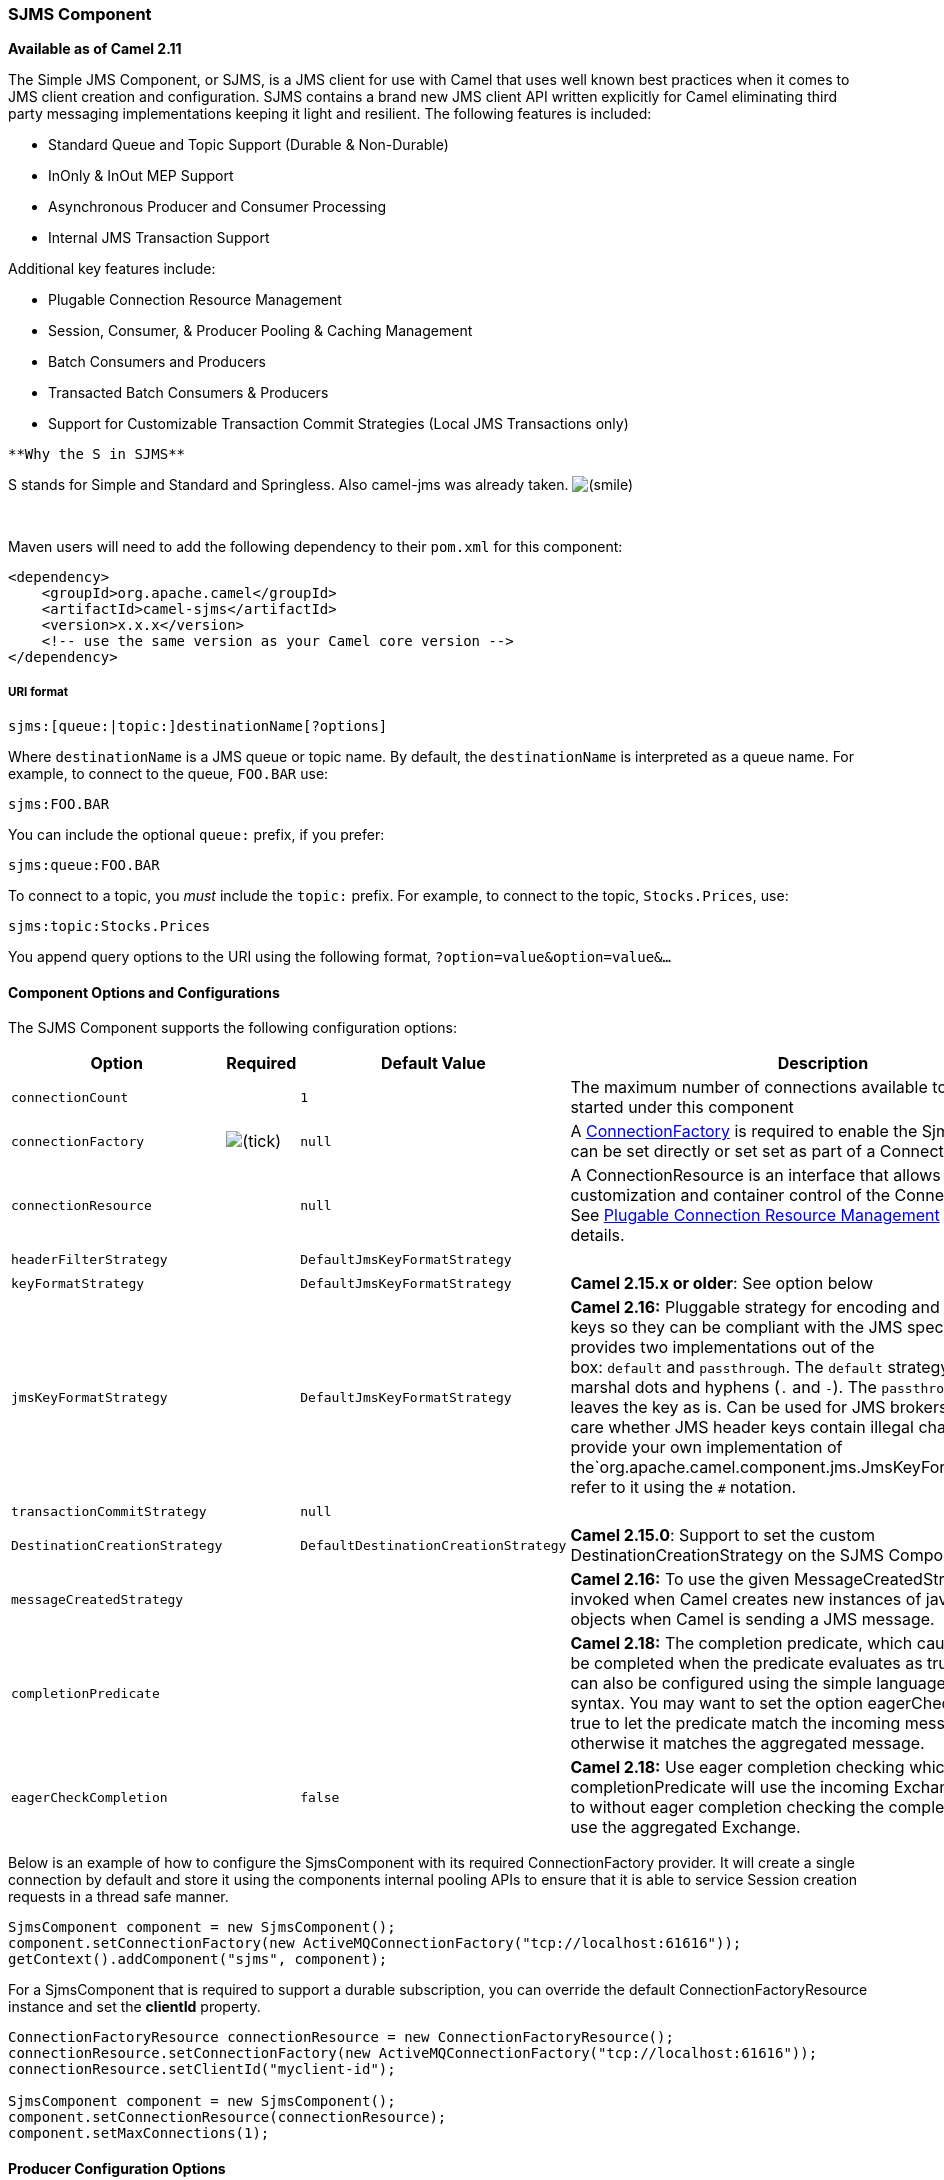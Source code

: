 [[ConfluenceContent]]
[[SJMS-SJMSComponent]]
SJMS Component
~~~~~~~~~~~~~~

*Available as of Camel 2.11*

The Simple JMS Component, or SJMS, is a JMS client for use with Camel
that uses well known best practices when it comes to JMS client creation
and configuration. SJMS contains a brand new JMS client API written
explicitly for Camel eliminating third party messaging implementations
keeping it light and resilient. The following features is included:

* Standard Queue and Topic Support (Durable & Non-Durable)
* InOnly & InOut MEP Support
* Asynchronous Producer and Consumer Processing
* Internal JMS Transaction Support

Additional key features include:

* Plugable Connection Resource Management
* Session, Consumer, & Producer Pooling & Caching Management
* Batch Consumers and Producers
* Transacted Batch Consumers & Producers
* Support for Customizable Transaction Commit Strategies (Local JMS
Transactions only)

[Info]
====
 **Why the S in SJMS**

S stands for Simple and Standard and Springless. Also camel-jms was
already taken.
image:https://cwiki.apache.org/confluence/s/en_GB/5997/6f42626d00e36f53fe51440403446ca61552e2a2.1/_/images/icons/emoticons/smile.png[(smile)]

====

 

Maven users will need to add the following dependency to their `pom.xml`
for this component:

[source,brush:,java;,gutter:,false;,theme:,Default]
----
<dependency>
    <groupId>org.apache.camel</groupId>
    <artifactId>camel-sjms</artifactId>
    <version>x.x.x</version>
    <!-- use the same version as your Camel core version -->
</dependency>
----

[[SJMS-URIformat]]
URI format
++++++++++

[source,brush:,java;,gutter:,false;,theme:,Default]
----
sjms:[queue:|topic:]destinationName[?options]
----

Where `destinationName` is a JMS queue or topic name. By default, the
`destinationName` is interpreted as a queue name. For example, to
connect to the queue, `FOO.BAR` use:

[source,brush:,java;,gutter:,false;,theme:,Default]
----
sjms:FOO.BAR
----

You can include the optional `queue:` prefix, if you prefer:

[source,brush:,java;,gutter:,false;,theme:,Default]
----
sjms:queue:FOO.BAR
----

To connect to a topic, you _must_ include the `topic:` prefix. For
example, to connect to the topic, `Stocks.Prices`, use:

[source,brush:,java;,gutter:,false;,theme:,Default]
----
sjms:topic:Stocks.Prices
----

You append query options to the URI using the following format,
`?option=value&option=value&...`

[[SJMS-ComponentOptionsandConfigurations]]
Component Options and Configurations
^^^^^^^^^^^^^^^^^^^^^^^^^^^^^^^^^^^^

The SJMS Component supports the following configuration options:

[width="100%",cols="25%,25%,25%,25%",options="header",]
|=======================================================================
|Option |Required |Default Value |Description
|`connectionCount` |  |`1` |The maximum number of connections available
to endpoints started under this component

|`connectionFactory`
|image:https://cwiki.apache.org/confluence/s/en_GB/5997/6f42626d00e36f53fe51440403446ca61552e2a2.1/_/images/icons/emoticons/check.png[(tick)]
|`null` |A
http://docs.oracle.com/javaee/5/api/javax/jms/ConnectionFactory.html[ConnectionFactory]
is required to enable the SjmsComponent. It can be set directly or set
set as part of a ConnectionResource.

|`connectionResource` |  |`null` |A ConnectionResource is an interface
that allows for customization and container control of the
ConnectionFactory. See link:sjms.html[Plugable Connection Resource
Management] for further details.

|`headerFilterStrategy` |  |`DefaultJmsKeyFormatStrategy` | 

|`keyFormatStrategy` |  |`DefaultJmsKeyFormatStrategy` |*Camel 2.15.x or
older*: See option below

|`jmsKeyFormatStrategy` |  |`DefaultJmsKeyFormatStrategy` |*Camel 2.16:*
Pluggable strategy for encoding and decoding JMS keys so they can be
compliant with the JMS specification. Camel provides two implementations
out of the box: `default` and `passthrough`. The `default` strategy will
safely marshal dots and hyphens (`.` and `-`).
The `passthrough` strategy leaves the key as is. Can be used for JMS
brokers which do not care whether JMS header keys contain illegal
characters. You can provide your own implementation of
the`org.apache.camel.component.jms.JmsKeyFormatStrategy` and refer to it
using the `#` notation.

|`transactionCommitStrategy` |  |`null` | 

|`DestinationCreationStrategy` |  |`DefaultDestinationCreationStrategy`
|*Camel 2.15.0*: Support to set the custom DestinationCreationStrategy
on the SJMS Component.

|`messageCreatedStrategy` |  |  |*Camel 2.16:* To use the given
MessageCreatedStrategy which are invoked when Camel creates new
instances of javax.jms.Message objects when Camel is sending a JMS
message.

|`completionPredicate` |  |  |*Camel 2.18:* The completion predicate,
which causes batches to be completed when the predicate evaluates as
true. The predicate can also be configured using the simple language
using the string syntax. You may want to set the option
eagerCheckCompletion to true to let the predicate match the incoming
message, as otherwise it matches the aggregated message.

|`eagerCheckCompletion` |  |`false` |*Camel 2.18:* Use eager completion
checking which means that the completionPredicate will use the incoming
Exchange. As opposed to without eager completion checking the
completionPredicate will use the aggregated Exchange.
|=======================================================================

Below is an example of how to configure the SjmsComponent with its
required ConnectionFactory provider. It will create a single connection
by default and store it using the components internal pooling APIs to
ensure that it is able to service Session creation requests in a thread
safe manner.

[source,brush:,java;,gutter:,false;,theme:,Default]
----
SjmsComponent component = new SjmsComponent();
component.setConnectionFactory(new ActiveMQConnectionFactory("tcp://localhost:61616"));
getContext().addComponent("sjms", component);
----

For a SjmsComponent that is required to support a durable subscription,
you can override the default ConnectionFactoryResource instance and set
the *clientId* property.

[source,brush:,java;,gutter:,false;,theme:,Default]
----
ConnectionFactoryResource connectionResource = new ConnectionFactoryResource();
connectionResource.setConnectionFactory(new ActiveMQConnectionFactory("tcp://localhost:61616"));
connectionResource.setClientId("myclient-id");

SjmsComponent component = new SjmsComponent();
component.setConnectionResource(connectionResource);
component.setMaxConnections(1);
----

[[SJMS-ProducerConfigurationOptions]]
Producer Configuration Options
^^^^^^^^^^^^^^^^^^^^^^^^^^^^^^

The SjmsProducer Endpoint supports the following properties:

[width="100%",cols="34%,33%,33%",options="header",]
|=======================================================================
|Option |Default Value |Description
|`acknowledgementMode` |`AUTO_ACKNOWLEDGE` |The JMS acknowledgement
name, which is one of: `SESSION_TRANSACTED`, `AUTO_ACKNOWLEDGE` or
`DUPS_OK_ACKNOWLEDGE`. `CLIENT_ACKNOWLEDGE` is not supported at this
time.

|`consumerCount` |`1` |*InOut only.* Defines the number of
http://docs.oracle.com/javaee/5/api/javax/jms/MessageListener.html[MessageListener]
instances that for response consumers.

|`exchangePattern` |`InOnly` |Sets the Producers message exchange
pattern.

|`namedReplyTo` |`null` |*InOut only.* Specifies a named reply to
destination for responses.

|`persistent` |`true` |Whether a message should be delivered with
persistence enabled.

|`producerCount` |`1` |Defines the number of
http://docs.oracle.com/javaee/5/api/javax/jms/MessageProducer.html[MessageProducer]
instances.

|`responseTimeOut` |`5000` |*InOut only.* Specifies the amount of time
an InOut Producer will wait for its response.

|`synchronous` |`true` |Sets whether the Endpoint will use synchronous
or asynchronous processing.

|`transacted` |`false` |If the endpoint should use a JMS Session
transaction.

|`ttl` |`-1` |Disabled by default. Sets the Message time to live header.

a|
....
prefillPool
....

 |true |*Camel 2.14:* Whether to prefill the producer connection pool on
startup, or create connections lazy when needed.

|allowNullBody |true |*Camel 2.15.1:* Whether to allow sending messages
with no body. If this option is `false` and the message body is null,
then an `JMSException` is thrown.

|`mapJmsMessage` |`true` |*Camel 2.16:* Specifies whether Camel should
auto map the received JMS message to an appropiate payload type, such
as `javax.jms.TextMessage` to a `String` etc. 

|`messageCreatedStrategy` |  |**Camel 2.16:** To use the given
MessageCreatedStrategy which are invoked when Camel creates new
instances of javax.jms.Message objects when Camel is sending a JMS
message.

|jmsKeyFormatStrategy |  |**Camel 2.16:** Pluggable strategy for
encoding and decoding JMS keys so they can be compliant with the JMS
specification. Camel provides two implementations out of the
box: `default` and `passthrough`. The `default` strategy will safely
marshal dots and hyphens (`.` and `-`). The `passthrough` strategy
leaves the key as is. Can be used for JMS brokers which do not care
whether JMS header keys contain illegal characters. You can provide your
own implementation of
the`org.apache.camel.component.jms.JmsKeyFormatStrategy` and refer to it
using the `#` notation.

|includeAllJMSXProperties |  |*Camel 2.16:* Whether to include all
JMSXxxx properties when mapping from JMS to Camel Message. Setting this
to `true` will include properties such as `JMSXAppID`,
and `JMSXUserID` etc. **Note:** If you are using a
custom `headerFilterStrategy` then this option does not apply.
|=======================================================================

[[SJMS-ProducerUsage]]
Producer Usage
^^^^^^^^^^^^^^

[[SJMS-InOnlyProducer-(Default)]]
InOnly Producer - (Default)
+++++++++++++++++++++++++++

The InOnly Producer is the default behavior of the SJMS Producer
Endpoint.

[source,brush:,java;,gutter:,false;,theme:,Default]
----
from("direct:start")
    .to("sjms:queue:bar");
----

[[SJMS-InOutProducer]]
InOut Producer
++++++++++++++

To enable InOut behavior append the `exchangePattern` attribute to the
URI. By default it will use a dedicated TemporaryQueue for each
consumer.

[source,brush:,java;,gutter:,false;,theme:,Default]
----
from("direct:start")
    .to("sjms:queue:bar?exchangePattern=InOut");
----

You can specify a `namedReplyTo` though which can provide a better
monitor point.

[source,brush:,java;,gutter:,false;,theme:,Default]
----
from("direct:start")
    .to("sjms:queue:bar?exchangePattern=InOut&namedReplyTo=my.reply.to.queue");
----

[[SJMS-ConsumersConfigurationOptions]]
Consumers Configuration Options
^^^^^^^^^^^^^^^^^^^^^^^^^^^^^^^

The SjmsConsumer Endpoint supports the following properties:

[width="100%",cols="34%,33%,33%",options="header",]
|=======================================================================
|Option |Default Value |Description
|`acknowledgementMode` |`AUTO_ACKNOWLEDGE` |The JMS acknowledgement
name, which is one of: `TRANSACTED`, `AUTO_ACKNOWLEDGE` or
`DUPS_OK_ACKNOWLEDGE`. `CLIENT_ACKNOWLEDGE` is not supported at this
time.

|`consumerCount` |`1` |Defines the number of
http://docs.oracle.com/javaee/5/api/javax/jms/MessageListener.html[MessageListener]
instances.

|`durableSubscriptionId` |`null` |Required for a durable subscriptions.

|`exchangePattern` |`InOnly` |Sets the Consumers message exchange
pattern.

|`messageSelector` |`null` |Sets the message selector.

|`synchronous` |`true` |Sets whether the Endpoint will use synchronous
or asynchronous processing.

|`transacted` |`false` |If the endpoint should use a JMS Session
transaction.

|`transactionBatchCount` |`1` |The number of exchanges to process before
committing a local JMS transaction. The `transacted` property must also
be set to true or this property will be ignored.

|`transactionBatchTimeout` |`5000` |The amount of time a the transaction
will stay open between messages before committing what has already been
consumed. Minimum value is 1000ms.

|`ttl` |`-1` |Disabled by default. Sets the Message time to live header.

|`asyncStartListener` |`false` |Whether to startup the consumer message
listener asynchronously, when starting a route. For example if a
JmsConsumer cannot get a connection to a remote JMS broker, then it may
block while retrying and/or failover. This will cause Camel to block
while starting routes. By setting this option to true, you will let
routes startup, while the JmsConsumer connects to the JMS broker using a
dedicated thread in asynchronous mode. If this option is used, then
beware that if the connection could not be established, then an
exception is logged at WARN level, and the consumer will not be able to
receive messages; You can then restart the route to retry.

|`asyncStopListener` |`false` |Whether to stop the consumer message
listener asynchronously, when stopping a route.
|=======================================================================

[[SJMS-ConsumerUsage]]
Consumer Usage
^^^^^^^^^^^^^^

[[SJMS-InOnlyConsumer-(Default)]]
InOnly Consumer - (Default)
+++++++++++++++++++++++++++

The InOnly Consumer is the default Exchange behavior of the SJMS
Consumer Endpoint.

[source,brush:,java;,gutter:,false;,theme:,Default]
----
from("sjms:queue:bar")
    .to("mock:result");
----

[[SJMS-InOutConsumer]]
InOut Consumer
++++++++++++++

To enable InOut behavior append the `exchangePattern` attribute to the
URI.

[source,brush:,java;,gutter:,false;,theme:,Default]
----
from("sjms:queue:in.out.test?exchangePattern=InOut")
    .transform(constant("Bye Camel"));
----

[[SJMS-AdvancedUsageNotes]]
Advanced Usage Notes
^^^^^^^^^^^^^^^^^^^^

[[SJMS-PlugableConnectionResourceManagementconnectionresource]]
Plugable Connection Resource Management [[SJMS-connectionresource]]
+++++++++++++++++++++++++++++++++++++++++++++++++++++++++++++++++++

SJMS provides JMS
http://docs.oracle.com/javaee/5/api/javax/jms/Connection.html[Connection]
resource management through built-in connection pooling. This eliminates
the need to depend on third party API pooling logic. However there may
be times that you are required to use an external Connection resource
manager such as those provided by J2EE or OSGi containers. For this SJMS
provides an interface that can be used to override the internal SJMS
Connection pooling capabilities. This is accomplished through the
https://svn.apache.org/repos/asf/camel/trunk/components/camel-sjms/src/main/java/org/apache/camel/component/sjms/jms/ConnectionResource.java[ConnectionResource]
interface.

The
https://svn.apache.org/repos/asf/camel/trunk/components/camel-sjms/src/main/java/org/apache/camel/component/sjms/jms/ConnectionResource.java[ConnectionResource]
provides methods for borrowing and returning Connections as needed is
the contract used to provide
http://docs.oracle.com/javaee/5/api/javax/jms/Connection.html[Connection]
pools to the SJMS component. A user should use when it is necessary to
integrate SJMS with an external connection pooling manager.

It is recommended though that for standard
http://docs.oracle.com/javaee/5/api/javax/jms/ConnectionFactory.html[ConnectionFactory]
providers you use the
https://svn.apache.org/repos/asf/camel/trunk/components/camel-sjms/src/test/java/org/apache/camel/component/sjms/it/ConnectionResourceIT.java[ConnectionFactoryResource]
implementation that is provided with SJMS as-is or extend as it is
optimized for this component.

Below is an example of using the pluggable ConnectionResource with the
ActiveMQ PooledConnectionFactory:

[source,brush:,java;,gutter:,false;,theme:,Default]
----
public class AMQConnectionResource implements ConnectionResource {
    private PooledConnectionFactory pcf;

    public AMQConnectionResource(String connectString, int maxConnections) {
        super();
        pcf = new PooledConnectionFactory(connectString);
        pcf.setMaxConnections(maxConnections);
        pcf.start();
    }

    public void stop() {
        pcf.stop();
    }

    @Override
    public Connection borrowConnection() throws Exception {
        Connection answer = pcf.createConnection();
        answer.start();
        return answer;
    }

    @Override
    public Connection borrowConnection(long timeout) throws Exception {
        // SNIPPED...
    }

    @Override
    public void returnConnection(Connection connection) throws Exception {
        // Do nothing since there isn't a way to return a Connection
        // to the instance of PooledConnectionFactory
        log.info("Connection returned");
    }
}
----

Then pass in the ConnectionResource to the SjmsComponent:

[source,brush:,java;,gutter:,false;,theme:,Default]
----
CamelContext camelContext = new DefaultCamelContext();
AMQConnectionResource pool = new AMQConnectionResource("tcp://localhost:33333", 1);
SjmsComponent component = new SjmsComponent();
component.setConnectionResource(pool);
camelContext.addComponent("sjms", component);
----

To see the full example of its usage please refer to the
https://svn.apache.org/repos/asf/camel/trunk/components/camel-sjms/src/test/java/org/apache/camel/component/sjms/it/ConnectionResourceIT.java[ConnectionResourceIT].

[[SJMS-Session,Consumer,&ProducerPooling&CachingManagement]]
Session, Consumer, & Producer Pooling & Caching Management
++++++++++++++++++++++++++++++++++++++++++++++++++++++++++

Coming soon ...

[[SJMS-BatchMessageSupport]]
Batch Message Support
+++++++++++++++++++++

The SjmsProducer supports publishing a collection of messages by
creating an Exchange that encapsulates a List. This SjmsProducer will
take then iterate through the contents of the List and publish each
message individually.

If when producing a batch of messages there is the need to set headers
that are unique to each message you can use the SJMS
https://svn.apache.org/repos/asf/camel/trunk/components/camel-sjms/src/main/java/org/apache/camel/component/sjms/BatchMessage.java[BatchMessage]
class. When the SjmsProducer encounters a BatchMessage List it will
iterate each BatchMessage and publish the included payload and headers.

Below is an example of using the BatchMessage class. First we create a
List of BatchMessages:

[source,brush:,java;,gutter:,false;,theme:,Default]
----
List<BatchMessage<String>> messages = new ArrayList<BatchMessage<String>>();
for (int i = 1; i <= messageCount; i++) {
    String body = "Hello World " + i;
    BatchMessage<String> message = new BatchMessage<String>(body, null);
    messages.add(message);
}
----

Then publish the List:

[source,brush:,java;,gutter:,false;,theme:,Default]
----
template.sendBody("sjms:queue:batch.queue", messages);
----

[[SJMS-CustomizableTransactionCommitStrategies(LocalJMSTransactionsonly)]]
Customizable Transaction Commit Strategies (Local JMS Transactions only)
++++++++++++++++++++++++++++++++++++++++++++++++++++++++++++++++++++++++

SJMS provides a developer the means to create a custom and plugable
transaction strategy through the use of the
https://svn.apache.org/repos/asf/camel/trunk/components/camel-sjms/src/main/java/org/apache/camel/component/sjms/TransactionCommitStrategy.java[TransactionCommitStrategy]
interface. This allows a user to define a unique set of circumstances
that the
https://svn.apache.org/repos/asf/camel/trunk/components/camel-sjms/src/main/java/org/apache/camel/component/sjms/tx/SessionTransactionSynchronization.java[SessionTransactionSynchronization]
will use to determine when to commit the Session. An example of its use
is the
https://svn.apache.org/repos/asf/camel/trunk/components/camel-sjms/src/main/java/org/apache/camel/component/sjms/tx/BatchTransactionCommitStrategy.java[BatchTransactionCommitStrategy]
which is detailed further in the next section.

[[SJMS-TransactedBatchConsumers&Producers]]
Transacted Batch Consumers & Producers
++++++++++++++++++++++++++++++++++++++

The SjmsComponent has been designed to support the batching of local JMS
transactions on both the Producer and Consumer endpoints. How they are
handled on each is very different though.

The SjmsConsumer endpoint is a straitforward implementation that will
process X messages before committing them with the associated Session.
To enable batched transaction on the consumer first enable transactions
by setting the `transacted` parameter to true and then adding the
`transactionBatchCount` and setting it to any value that is greater than
0. For example the following configuration will commit the Session every
10 messages:

[source,brush:,java;,gutter:,false;,theme:,Default]
----
sjms:queue:transacted.batch.consumer?transacted=true&transactionBatchCount=10
----

If an exception occurs during the processing of a batch on the consumer
endpoint, the Session rollback is invoked causing the messages to be
redelivered to the next available consumer. The counter is also reset to
0 for the BatchTransactionCommitStrategy for the associated Session as
well. It is the responsibility of the user to ensure they put hooks in
their processors of batch messages to watch for messages with the
JMSRedelivered header set to true. This is the indicator that messages
were rolled back at some point and that a verification of a successful
processing should occur.

A transacted batch consumer also carries with it an instance of an
internal timer that waits a default amount of time (5000ms) between
messages before committing the open transactions on the Session. The
default value of 5000ms (minimum of 1000ms) should be adequate for most
use-cases but if further tuning is necessary simply set the
`transactionBatchTimeout` parameter.

[source,brush:,java;,gutter:,false;,theme:,Default]
----
sjms:queue:transacted.batch.consumer?transacted=true&transactionBatchCount=10&transactionBatchTimeout=2000
----

The minimal value that will be accepted is 1000ms as the amount of
context switching may cause unnecessary performance impacts without
gaining benefit.

The producer endpoint is handled much differently though. With the
producer after each message is delivered to its destination the Exchange
is closed and there is no longer a reference to that message. To make a
available all the messages available for redelivery you simply enable
transactions on a Producer Endpoint that is publishing BatchMessages.
The transaction will commit at the conclusion of the exchange which
includes all messages in the batch list. Nothing additional need be
configured. For example:

[source,brush:,java;,gutter:,false;,theme:,Default]
----
List<BatchMessage<String>> messages = new ArrayList<BatchMessage<String>>();
for (int i = 1; i <= messageCount; i++) {
    String body = "Hello World " + i;
    BatchMessage<String> message = new BatchMessage<String>(body, null);
    messages.add(message);
}
----

Now publish the List with transactions enabled:

[source,brush:,java;,gutter:,false;,theme:,Default]
----
template.sendBody("sjms:queue:batch.queue?transacted=true", messages);
----

[[SJMS-AdditionalNotes]]
Additional Notes
^^^^^^^^^^^^^^^^

[[SJMS-MessageHeaderFormat]]
Message Header Format
+++++++++++++++++++++

The SJMS Component uses the same header format strategy that is used in
the Camel JMS Component. This plugable strategy ensures that messages
sent over the wire conform to the JMS Message spec.

For the exchange.in.header the following rules apply for the header
keys:

Keys starting with JMS or JMSX are reserved. +
exchange.in.headers keys must be literals and all be valid Java
identifiers (do not use dots in the key name). +
Camel replaces dots & hyphens and the reverse when when consuming JMS
messages:

* is replaced by _DOT_ and the reverse replacement when Camel consumes
the message.
* is replaced by _HYPHEN_ and the reverse replacement when Camel
consumes the message. +
See also the option jmsKeyFormatStrategy, which allows use of your own
custom strategy for formatting keys.

For the exchange.in.header, the following rules apply for the header
values:

[[SJMS-MessageContent]]
Message Content
+++++++++++++++

To deliver content over the wire we must ensure that the body of the
message that is being delivered adheres to the JMS Message
Specification. Therefore, all that are produced must either be
primitives or their counter objects (such as Integer, Long, Character).
The types, String, CharSequence, Date, BigDecimal and BigInteger are all
converted to their toString() representation. All other types are
dropped.

[[SJMS-Clustering]]
Clustering
++++++++++

When using InOut with SJMS in a clustered environment you must either
use TemporaryQueue destinations or use a unique named reply to
destination per InOut producer endpoint. Message correlation is handled
by the endpoint, not with message selectors at the broker. The InOut
Producer Endpoint uses Java Concurrency Exchangers cached by the Message
JMSCorrelationID. This provides a nice performance increase while
reducing the overhead on the broker since all the messages are consumed
from the destination in the order they are produced by the interested
consumer.

Currently the only correlation strategy is to use the JMSCorrelationId.
The InOut Consumer uses this strategy as well ensuring that all
responses messages to the included JMSReplyTo destination also have the
JMSCorrelationId copied from the request as well.

[[SJMS-TransactionSupporttransactions]]
Transaction Support [[SJMS-transactions]]
^^^^^^^^^^^^^^^^^^^^^^^^^^^^^^^^^^^^^^^^^

SJMS currently only supports the use of internal JMS Transactions. There
is no support for the Camel Transaction Processor or the Java
Transaction API (JTA).

[[SJMS-DoesSpringlessMeanICan'tUseSpring?]]
Does Springless Mean I Can't Use Spring?
++++++++++++++++++++++++++++++++++++++++

Not at all. Below is an example of the SJMS component using the Spring
DSL:

[source,brush:,java;,gutter:,false;,theme:,Default]
----
<route
    id="inout.named.reply.to.producer.route">
    <from
        uri="direct:invoke.named.reply.to.queue" />
    <to
        uri="sjms:queue:named.reply.to.queue?namedReplyTo=my.response.queue&amp;exchangePattern=InOut" />
</route>
----

Springless refers to moving away from the dependency on the Spring JMS
API. A new JMS client API is being developed from the ground up to power
SJMS.

